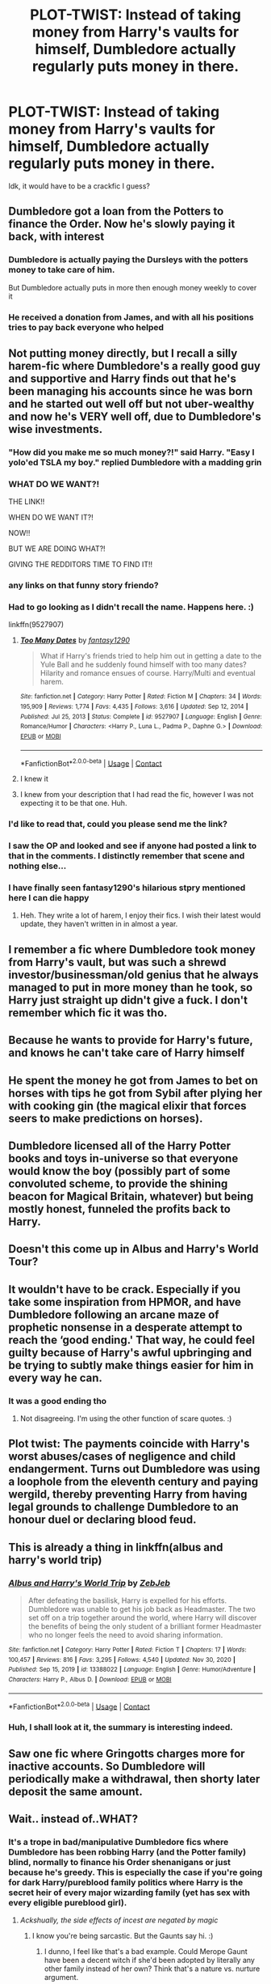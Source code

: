 #+TITLE: PLOT-TWIST: Instead of taking money from Harry's vaults for himself, Dumbledore actually regularly puts money in there.

* PLOT-TWIST: Instead of taking money from Harry's vaults for himself, Dumbledore actually regularly puts money in there.
:PROPERTIES:
:Author: maxart2001
:Score: 332
:DateUnix: 1610713943.0
:DateShort: 2021-Jan-15
:FlairText: Prompt
:END:
Idk, it would have to be a crackfic I guess?


** Dumbledore got a loan from the Potters to finance the Order. Now he's slowly paying it back, with interest
:PROPERTIES:
:Author: AevnNoram
:Score: 283
:DateUnix: 1610715910.0
:DateShort: 2021-Jan-15
:END:

*** Dumbledore is actually paying the Dursleys with the potters money to take care of him.

But Dumbledore actually puts in more then enough money weekly to cover it
:PROPERTIES:
:Author: CommanderL3
:Score: 123
:DateUnix: 1610718772.0
:DateShort: 2021-Jan-15
:END:


*** He received a donation from James, and with all his positions tries to pay back everyone who helped
:PROPERTIES:
:Author: Ok_Equivalent1337
:Score: 82
:DateUnix: 1610718918.0
:DateShort: 2021-Jan-15
:END:


** Not putting money directly, but I recall a silly harem-fic where Dumbledore's a really good guy and supportive and Harry finds out that he's been managing his accounts since he was born and he started out well off but not uber-wealthy and now he's VERY well off, due to Dumbledore's wise investments.
:PROPERTIES:
:Author: Cyfric_G
:Score: 148
:DateUnix: 1610720908.0
:DateShort: 2021-Jan-15
:END:

*** "How did you make me so much money?!" said Harry. "Easy I yolo'ed TSLA my boy." replied Dumbledore with a madding grin
:PROPERTIES:
:Author: Scarlet_maximoff
:Score: 61
:DateUnix: 1610729744.0
:DateShort: 2021-Jan-15
:END:


*** WHAT DO WE WANT?!

THE LINK!!

WHEN DO WE WANT IT?!

NOW!!

BUT WE ARE DOING WHAT?!

GIVING THE REDDITORS TIME TO FIND IT!!
:PROPERTIES:
:Author: Thalia756
:Score: 96
:DateUnix: 1610724747.0
:DateShort: 2021-Jan-15
:END:


*** any links on that funny story friendo?
:PROPERTIES:
:Author: FedoraHatsWereCool
:Score: 38
:DateUnix: 1610722854.0
:DateShort: 2021-Jan-15
:END:


*** Had to go looking as I didn't recall the name. Happens here. :)

linkffn(9527907)
:PROPERTIES:
:Author: Cyfric_G
:Score: 36
:DateUnix: 1610726849.0
:DateShort: 2021-Jan-15
:END:

**** [[https://www.fanfiction.net/s/9527907/1/][*/Too Many Dates/*]] by [[https://www.fanfiction.net/u/4309172/fantasy1290][/fantasy1290/]]

#+begin_quote
  What if Harry's friends tried to help him out in getting a date to the Yule Ball and he suddenly found himself with too many dates? Hilarity and romance ensues of course. Harry/Multi and eventual harem.
#+end_quote

^{/Site/:} ^{fanfiction.net} ^{*|*} ^{/Category/:} ^{Harry} ^{Potter} ^{*|*} ^{/Rated/:} ^{Fiction} ^{M} ^{*|*} ^{/Chapters/:} ^{34} ^{*|*} ^{/Words/:} ^{195,909} ^{*|*} ^{/Reviews/:} ^{1,774} ^{*|*} ^{/Favs/:} ^{4,435} ^{*|*} ^{/Follows/:} ^{3,616} ^{*|*} ^{/Updated/:} ^{Sep} ^{12,} ^{2014} ^{*|*} ^{/Published/:} ^{Jul} ^{25,} ^{2013} ^{*|*} ^{/Status/:} ^{Complete} ^{*|*} ^{/id/:} ^{9527907} ^{*|*} ^{/Language/:} ^{English} ^{*|*} ^{/Genre/:} ^{Romance/Humor} ^{*|*} ^{/Characters/:} ^{<Harry} ^{P.,} ^{Luna} ^{L.,} ^{Padma} ^{P.,} ^{Daphne} ^{G.>} ^{*|*} ^{/Download/:} ^{[[http://www.ff2ebook.com/old/ffn-bot/index.php?id=9527907&source=ff&filetype=epub][EPUB]]} ^{or} ^{[[http://www.ff2ebook.com/old/ffn-bot/index.php?id=9527907&source=ff&filetype=mobi][MOBI]]}

--------------

*FanfictionBot*^{2.0.0-beta} | [[https://github.com/FanfictionBot/reddit-ffn-bot/wiki/Usage][Usage]] | [[https://www.reddit.com/message/compose?to=tusing][Contact]]
:PROPERTIES:
:Author: FanfictionBot
:Score: 23
:DateUnix: 1610726869.0
:DateShort: 2021-Jan-15
:END:


**** I knew it
:PROPERTIES:
:Author: The379thHero
:Score: 6
:DateUnix: 1610738161.0
:DateShort: 2021-Jan-15
:END:


**** I knew from your description that I had read the fic, however I was not expecting it to be that one. Huh.
:PROPERTIES:
:Author: celegans25
:Score: 4
:DateUnix: 1610741320.0
:DateShort: 2021-Jan-15
:END:


*** I'd like to read that, could you please send me the link?
:PROPERTIES:
:Author: SugondeseAmbassador
:Score: 7
:DateUnix: 1610724622.0
:DateShort: 2021-Jan-15
:END:


*** I saw the OP and looked and see if anyone had posted a link to that in the comments. I distinctly remember that scene and nothing else...
:PROPERTIES:
:Author: Ch1pp
:Score: 19
:DateUnix: 1610724164.0
:DateShort: 2021-Jan-15
:END:


*** I have finally seen fantasy1290's hilarious stpry mentioned here I can die happy
:PROPERTIES:
:Author: The379thHero
:Score: 2
:DateUnix: 1610738187.0
:DateShort: 2021-Jan-15
:END:

**** Heh. They write a lot of harem, I enjoy their fics. I wish their latest would update, they haven't written in in almost a year.
:PROPERTIES:
:Author: Cyfric_G
:Score: 2
:DateUnix: 1610738548.0
:DateShort: 2021-Jan-15
:END:


** I remember a fic where Dumbledore took money from Harry's vault, but was such a shrewd investor/businessman/old genius that he always managed to put in more money than he took, so Harry just straight up didn't give a fuck. I don't remember which fic it was tho.
:PROPERTIES:
:Author: White_fri2z
:Score: 31
:DateUnix: 1610734198.0
:DateShort: 2021-Jan-15
:END:


** Because he wants to provide for Harry's future, and knows he can't take care of Harry himself
:PROPERTIES:
:Author: Ok_Equivalent1337
:Score: 48
:DateUnix: 1610716362.0
:DateShort: 2021-Jan-15
:END:


** He spent the money he got from James to bet on horses with tips he got from Sybil after plying her with cooking gin (the magical elixir that forces seers to make predictions on horses).
:PROPERTIES:
:Score: 14
:DateUnix: 1610743683.0
:DateShort: 2021-Jan-16
:END:


** Dumbledore licensed all of the Harry Potter books and toys in-universe so that everyone would know the boy (possibly part of some convoluted scheme, to provide the shining beacon for Magical Britain, whatever) but being mostly honest, funneled the profits back to Harry.
:PROPERTIES:
:Author: amethyst_lover
:Score: 13
:DateUnix: 1610755465.0
:DateShort: 2021-Jan-16
:END:


** Doesn't this come up in Albus and Harry's World Tour?
:PROPERTIES:
:Author: WhosThisGeek
:Score: 26
:DateUnix: 1610718486.0
:DateShort: 2021-Jan-15
:END:


** It wouldn't have to be crack. Especially if you take some inspiration from HPMOR, and have Dumbledore following an arcane maze of prophetic nonsense in a desperate attempt to reach the ‘good ending.' That way, he could feel guilty because of Harry's awful upbringing and be trying to subtly make things easier for him in every way he can.
:PROPERTIES:
:Author: Lightwavers
:Score: 55
:DateUnix: 1610716488.0
:DateShort: 2021-Jan-15
:END:

*** It was a good ending tho
:PROPERTIES:
:Author: 1vs1mid_zxc
:Score: 9
:DateUnix: 1610732363.0
:DateShort: 2021-Jan-15
:END:

**** Not disagreeing. I'm using the other function of scare quotes. :)
:PROPERTIES:
:Author: Lightwavers
:Score: 6
:DateUnix: 1610732812.0
:DateShort: 2021-Jan-15
:END:


** Plot twist: The payments coincide with Harry's worst abuses/cases of negligence and child endangerment. Turns out Dumbledore was using a loophole from the eleventh century and paying wergild, thereby preventing Harry from having legal grounds to challenge Dumbledore to an honour duel or declaring blood feud.
:PROPERTIES:
:Author: fenrisragnarok
:Score: 18
:DateUnix: 1610749614.0
:DateShort: 2021-Jan-16
:END:


** This is already a thing in linkffn(albus and harry's world trip)
:PROPERTIES:
:Author: randomredditor12345
:Score: 10
:DateUnix: 1610736825.0
:DateShort: 2021-Jan-15
:END:

*** [[https://www.fanfiction.net/s/13388022/1/][*/Albus and Harry's World Trip/*]] by [[https://www.fanfiction.net/u/10283561/ZebJeb][/ZebJeb/]]

#+begin_quote
  After defeating the basilisk, Harry is expelled for his efforts. Dumbledore was unable to get his job back as Headmaster. The two set off on a trip together around the world, where Harry will discover the benefits of being the only student of a brilliant former Headmaster who no longer feels the need to avoid sharing information.
#+end_quote

^{/Site/:} ^{fanfiction.net} ^{*|*} ^{/Category/:} ^{Harry} ^{Potter} ^{*|*} ^{/Rated/:} ^{Fiction} ^{T} ^{*|*} ^{/Chapters/:} ^{17} ^{*|*} ^{/Words/:} ^{100,457} ^{*|*} ^{/Reviews/:} ^{816} ^{*|*} ^{/Favs/:} ^{3,295} ^{*|*} ^{/Follows/:} ^{4,540} ^{*|*} ^{/Updated/:} ^{Nov} ^{30,} ^{2020} ^{*|*} ^{/Published/:} ^{Sep} ^{15,} ^{2019} ^{*|*} ^{/id/:} ^{13388022} ^{*|*} ^{/Language/:} ^{English} ^{*|*} ^{/Genre/:} ^{Humor/Adventure} ^{*|*} ^{/Characters/:} ^{Harry} ^{P.,} ^{Albus} ^{D.} ^{*|*} ^{/Download/:} ^{[[http://www.ff2ebook.com/old/ffn-bot/index.php?id=13388022&source=ff&filetype=epub][EPUB]]} ^{or} ^{[[http://www.ff2ebook.com/old/ffn-bot/index.php?id=13388022&source=ff&filetype=mobi][MOBI]]}

--------------

*FanfictionBot*^{2.0.0-beta} | [[https://github.com/FanfictionBot/reddit-ffn-bot/wiki/Usage][Usage]] | [[https://www.reddit.com/message/compose?to=tusing][Contact]]
:PROPERTIES:
:Author: FanfictionBot
:Score: 11
:DateUnix: 1610736846.0
:DateShort: 2021-Jan-15
:END:


*** Huh, I shall look at it, the summary is interesting indeed.
:PROPERTIES:
:Author: maxart2001
:Score: 4
:DateUnix: 1610741527.0
:DateShort: 2021-Jan-15
:END:


** Saw one fic where Gringotts charges more for inactive accounts. So Dumbledore will periodically make a withdrawal, then shorty later deposit the same amount.
:PROPERTIES:
:Author: streakermaximus
:Score: 6
:DateUnix: 1610787696.0
:DateShort: 2021-Jan-16
:END:


** Wait.. instead of..WHAT?
:PROPERTIES:
:Author: selwyntarth
:Score: 9
:DateUnix: 1610733687.0
:DateShort: 2021-Jan-15
:END:

*** It's a trope in bad/manipulative Dumbledore fics where Dumbledore has been robbing Harry (and the Potter family) blind, normally to finance his Order shenanigans or just because he's greedy. This is especially the case if you're going for dark Harry/pureblood family politics where Harry is the secret heir of every major wizarding family (yet has sex with every eligible pureblood girl).
:PROPERTIES:
:Author: CiceroTheCat
:Score: 34
:DateUnix: 1610735316.0
:DateShort: 2021-Jan-15
:END:

**** /Ackshually, the side effects of incest are negated by magic/
:PROPERTIES:
:Author: largeEoodenBadger
:Score: 20
:DateUnix: 1610742862.0
:DateShort: 2021-Jan-16
:END:

***** I know you're being sarcastic. But the Gaunts say hi. :)
:PROPERTIES:
:Author: Cyfric_G
:Score: 29
:DateUnix: 1610743634.0
:DateShort: 2021-Jan-16
:END:

****** I dunno, I feel like that's a bad example. Could Merope Gaunt have been a decent witch if she'd been adopted by literally any other family instead of her own? Think that's a nature vs. nurture argument.
:PROPERTIES:
:Author: motoko_urashima
:Score: 10
:DateUnix: 1610754332.0
:DateShort: 2021-Jan-16
:END:

******* Marvolo and Morfin are the other, more prominent examples.
:PROPERTIES:
:Author: Jahoan
:Score: 6
:DateUnix: 1610759267.0
:DateShort: 2021-Jan-16
:END:

******** Yeah. The Gaunts are known to have inbred themselves so much they popped up squibs and had really weak magic. Even Dumbledore says it while explaining them to Harry.
:PROPERTIES:
:Author: Cyfric_G
:Score: 3
:DateUnix: 1610778749.0
:DateShort: 2021-Jan-16
:END:

********* But Merope wasn't a squib. She just didn't have any formal education and was verbally abused to the point where she struggled with magic.
:PROPERTIES:
:Author: DeDe_at_it_again
:Score: 3
:DateUnix: 1610790632.0
:DateShort: 2021-Jan-16
:END:


**** It's been centuries, and we still lick the boot of socialist aristocrats and open minded nobles.
:PROPERTIES:
:Author: selwyntarth
:Score: 0
:DateUnix: 1610735619.0
:DateShort: 2021-Jan-15
:END:


*** It's pretty much a cliche in independent-Harry fics and in bashing fics (which have a high overlap) for Dumbledore to be stealing from Harry's vaults.
:PROPERTIES:
:Author: Syssareth
:Score: 7
:DateUnix: 1610736037.0
:DateShort: 2021-Jan-15
:END:


** Plot-twist: one of the ‚greatest wizards of all time‘ doesn‘t leave a baby on a doorstep in the middle of the night and never checks up on them..
:PROPERTIES:
:Author: kimpinelli
:Score: 2
:DateUnix: 1610734420.0
:DateShort: 2021-Jan-15
:END:
